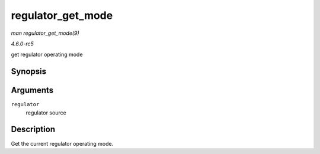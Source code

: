 .. -*- coding: utf-8; mode: rst -*-

.. _API-regulator-get-mode:

==================
regulator_get_mode
==================

*man regulator_get_mode(9)*

*4.6.0-rc5*

get regulator operating mode


Synopsis
========

.. c:function:: unsigned int regulator_get_mode( struct regulator * regulator )

Arguments
=========

``regulator``
    regulator source


Description
===========

Get the current regulator operating mode.


.. ------------------------------------------------------------------------------
.. This file was automatically converted from DocBook-XML with the dbxml
.. library (https://github.com/return42/sphkerneldoc). The origin XML comes
.. from the linux kernel, refer to:
..
.. * https://github.com/torvalds/linux/tree/master/Documentation/DocBook
.. ------------------------------------------------------------------------------
